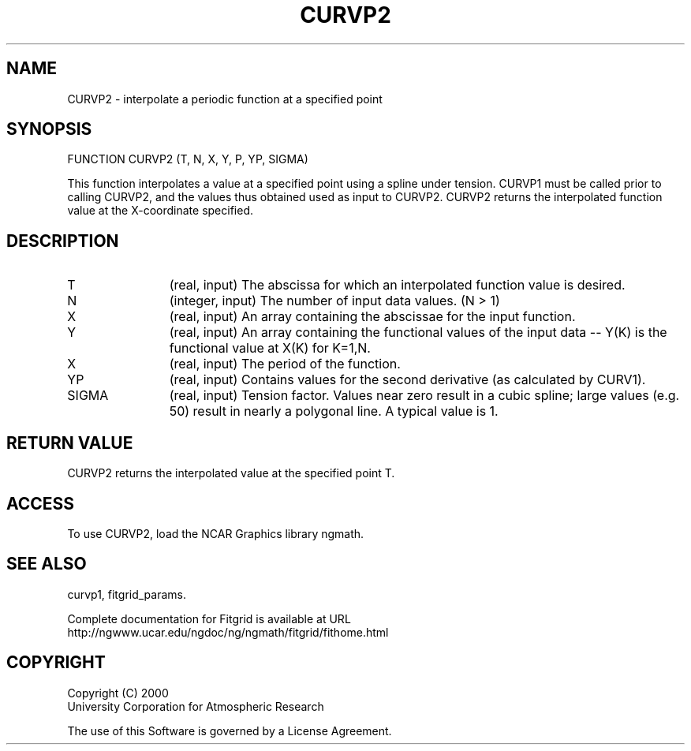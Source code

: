 .\"
.\"	$Id: curvp2.m,v 1.4 2008-07-27 03:35:39 haley Exp $
.\"
.TH CURVP2 3NCARG "March 1998" UNIX "NCAR GRAPHICS"
.SH NAME
CURVP2 - interpolate a periodic function at a specified point
.SH SYNOPSIS
FUNCTION CURVP2 (T, N, X, Y, P, YP, SIGMA)
.sp
This function interpolates a value at a specified point using a spline 
under tension.  CURVP1 must be called prior to calling CURVP2, and the 
values thus obtained used as input to CURVP2. CURVP2 returns the interpolated 
function value at the X-coordinate specified. 
.SH DESCRIPTION
.IP T 12
(real, input) The abscissa for which an interpolated function value is desired. 
.IP N 12
(integer, input) The number of input data values. (N > 1) 
.IP X 12
(real, input) An array containing the abscissae for the input function. 
.IP Y 12
(real, input) An array containing the functional values of the input 
data -- Y(K) is the functional value at X(K) for K=1,N. 
.IP X 12
(real, input) The period of the function. 
.IP YP 12
(real, input) Contains values for the second derivative 
(as calculated by CURV1). 
.IP SIGMA 12
(real, input) Tension factor. Values near zero result in a cubic spline; 
large values (e.g. 50) result in nearly a polygonal line. A typical value is 1. 
.SH RETURN VALUE
CURVP2 returns the interpolated value at the specified point T.
.SH ACCESS
To use CURVP2, load the NCAR Graphics library ngmath.
.SH SEE ALSO
curvp1,
fitgrid_params.
.sp
Complete documentation for Fitgrid is available at URL
.br
http://ngwww.ucar.edu/ngdoc/ng/ngmath/fitgrid/fithome.html
.SH COPYRIGHT
Copyright (C) 2000
.br
University Corporation for Atmospheric Research
.br

The use of this Software is governed by a License Agreement.
